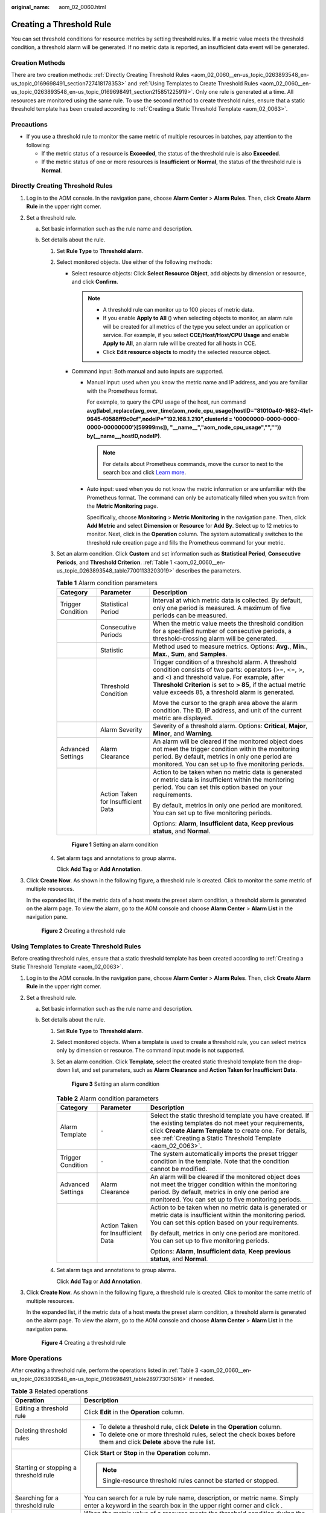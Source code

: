 :original_name: aom_02_0060.html

.. _aom_02_0060:

Creating a Threshold Rule
=========================

You can set threshold conditions for resource metrics by setting threshold rules. If a metric value meets the threshold condition, a threshold alarm will be generated. If no metric data is reported, an insufficient data event will be generated.

Creation Methods
----------------

There are two creation methods: :ref:`Directly Creating Threshold Rules <aom_02_0060__en-us_topic_0263893548_en-us_topic_0169698491_section727418178353>` and :ref:`Using Templates to Create Threshold Rules <aom_02_0060__en-us_topic_0263893548_en-us_topic_0169698491_section215851225919>`. Only one rule is generated at a time. All resources are monitored using the same rule. To use the second method to create threshold rules, ensure that a static threshold template has been created according to :ref:`Creating a Static Threshold Template <aom_02_0063>`.

Precautions
-----------

-  If you use a threshold rule to monitor the same metric of multiple resources in batches, pay attention to the following:

   -  If the metric status of a resource is **Exceeded**, the status of the threshold rule is also **Exceeded**.
   -  If the metric status of one or more resources is **Insufficient** or **Normal**, the status of the threshold rule is **Normal**.

.. _aom_02_0060__en-us_topic_0263893548_en-us_topic_0169698491_section727418178353:

Directly Creating Threshold Rules
---------------------------------

#. Log in to the AOM console. In the navigation pane, choose **Alarm Center** > **Alarm Rules**. Then, click **Create Alarm Rule** in the upper right corner.

#. Set a threshold rule.

   a. Set basic information such as the rule name and description.
   b. Set details about the rule.

      #. Set **Rule Type** to **Threshold alarm**.

      #. Select monitored objects. Use either of the following methods:

         -  Select resource objects: Click **Select Resource Object**, add objects by dimension or resource, and click **Confirm**.

            .. note::

               -  A threshold rule can monitor up to 100 pieces of metric data.
               -  If you enable **Apply to All** (|image1|) when selecting objects to monitor, an alarm rule will be created for all metrics of the type you select under an application or service. For example, if you select **CCE/Host/Host/CPU Usage** and enable **Apply to All**, an alarm rule will be created for all hosts in CCE.
               -  Click **Edit resource objects** to modify the selected resource object.

         -  Command input: Both manual and auto inputs are supported.

            -  Manual input: used when you know the metric name and IP address, and you are familiar with the Prometheus format.

               For example, to query the CPU usage of the host, run command **avg(label_replace(avg_over_time(aom_node_cpu_usage{hostID="81010a40-1682-41c1-9645-f0588ff9c0cf",nodeIP="192.168.1.210",clusterId = '00000000-0000-0000-0000-00000000'}[59999ms]), "__name__","aom_node_cpu_usage","","")) by(__name__,hostID,nodeIP)**.

               .. note::

                  For details about Prometheus commands, move the cursor to |image2| next to the search box and click `Learn more <https://prometheus.io/docs/prometheus/latest/querying/basics/>`__.

            -  Auto input: used when you do not know the metric information or are unfamiliar with the Prometheus format. The command can only be automatically filled when you switch from the **Metric Monitoring** page.

               Specifically, choose **Monitoring** > **Metric Monitoring** in the navigation pane. Then, click **Add Metric** and select **Dimension** or **Resource** for **Add By**. Select up to 12 metrics to monitor. Next, click |image3| in the **Operation** column. The system automatically switches to the threshold rule creation page and fills the Prometheus command for your metric.

      #. Set an alarm condition. Click **Custom** and set information such as **Statistical Period**, **Consecutive Periods**, and **Threshold Criterion**. :ref:`Table 1 <aom_02_0060__en-us_topic_0263893548_table77001133203019>` describes the parameters.

         .. _aom_02_0060__en-us_topic_0263893548_table77001133203019:

         .. table:: **Table 1** Alarm condition parameters

            +-----------------------+------------------------------------+------------------------------------------------------------------------------------------------------------------------------------------------------------------------------------------------------------------------------------------------------------------------------+
            | Category              | Parameter                          | Description                                                                                                                                                                                                                                                                  |
            +=======================+====================================+==============================================================================================================================================================================================================================================================================+
            | Trigger Condition     | Statistical Period                 | Interval at which metric data is collected. By default, only one period is measured. A maximum of five periods can be measured.                                                                                                                                              |
            +-----------------------+------------------------------------+------------------------------------------------------------------------------------------------------------------------------------------------------------------------------------------------------------------------------------------------------------------------------+
            |                       | Consecutive Periods                | When the metric value meets the threshold condition for a specified number of consecutive periods, a threshold-crossing alarm will be generated.                                                                                                                             |
            +-----------------------+------------------------------------+------------------------------------------------------------------------------------------------------------------------------------------------------------------------------------------------------------------------------------------------------------------------------+
            |                       | Statistic                          | Method used to measure metrics. Options: **Avg.**, **Min.**, **Max.**, **Sum**, and **Samples**.                                                                                                                                                                             |
            +-----------------------+------------------------------------+------------------------------------------------------------------------------------------------------------------------------------------------------------------------------------------------------------------------------------------------------------------------------+
            |                       | Threshold Condition                | Trigger condition of a threshold alarm. A threshold condition consists of two parts: operators (>=, <=, >, and <) and threshold value. For example, after **Threshold Criterion** is set to **> 85**, if the actual metric value exceeds 85, a threshold alarm is generated. |
            |                       |                                    |                                                                                                                                                                                                                                                                              |
            |                       |                                    | Move the cursor to the graph area above the alarm condition. The ID, IP address, and unit of the current metric are displayed.                                                                                                                                               |
            +-----------------------+------------------------------------+------------------------------------------------------------------------------------------------------------------------------------------------------------------------------------------------------------------------------------------------------------------------------+
            |                       | Alarm Severity                     | Severity of a threshold alarm. Options: **Critical**, **Major**, **Minor**, and **Warning**.                                                                                                                                                                                 |
            +-----------------------+------------------------------------+------------------------------------------------------------------------------------------------------------------------------------------------------------------------------------------------------------------------------------------------------------------------------+
            | Advanced Settings     | Alarm Clearance                    | An alarm will be cleared if the monitored object does not meet the trigger condition within the monitoring period. By default, metrics in only one period are monitored. You can set up to five monitoring periods.                                                          |
            +-----------------------+------------------------------------+------------------------------------------------------------------------------------------------------------------------------------------------------------------------------------------------------------------------------------------------------------------------------+
            |                       | Action Taken for Insufficient Data | Action to be taken when no metric data is generated or metric data is insufficient within the monitoring period. You can set this option based on your requirements.                                                                                                         |
            |                       |                                    |                                                                                                                                                                                                                                                                              |
            |                       |                                    | By default, metrics in only one period are monitored. You can set up to five monitoring periods.                                                                                                                                                                             |
            |                       |                                    |                                                                                                                                                                                                                                                                              |
            |                       |                                    | Options: **Alarm**, **Insufficient data**, **Keep previous status**, and **Normal**.                                                                                                                                                                                         |
            +-----------------------+------------------------------------+------------------------------------------------------------------------------------------------------------------------------------------------------------------------------------------------------------------------------------------------------------------------------+


         .. figure:: /_static/images/en-us_image_0000001462529481.png
            :alt: **Figure 1** Setting an alarm condition

            **Figure 1** Setting an alarm condition

      #. Set alarm tags and annotations to group alarms.

         Click **Add Tag** or **Add Annotation**.

#. Click **Create Now**. As shown in the following figure, a threshold rule is created. Click |image4| to monitor the same metric of multiple resources.

   In the expanded list, if the metric data of a host meets the preset alarm condition, a threshold alarm is generated on the alarm page. To view the alarm, go to the AOM console and choose **Alarm Center** > **Alarm List** in the navigation pane.


   .. figure:: /_static/images/en-us_image_0000001582213732.png
      :alt: **Figure 2** Creating a threshold rule

      **Figure 2** Creating a threshold rule

.. _aom_02_0060__en-us_topic_0263893548_en-us_topic_0169698491_section215851225919:

Using Templates to Create Threshold Rules
-----------------------------------------

Before creating threshold rules, ensure that a static threshold template has been created according to :ref:`Creating a Static Threshold Template <aom_02_0063>`.

#. Log in to the AOM console. In the navigation pane, choose **Alarm Center** > **Alarm Rules**. Then, click **Create Alarm Rule** in the upper right corner.

#. Set a threshold rule.

   a. Set basic information such as the rule name and description.
   b. Set details about the rule.

      #. Set **Rule Type** to **Threshold alarm**.

      #. Select monitored objects. When a template is used to create a threshold rule, you can select metrics only by dimension or resource. The command input mode is not supported.

      #. Set an alarm condition. Click **Template**, select the created static threshold template from the drop-down list, and set parameters, such as **Alarm Clearance** and **Action Taken for Insufficient Data**.


         .. figure:: /_static/images/en-us_image_0000001412105490.png
            :alt: **Figure 3** Setting an alarm condition

            **Figure 3** Setting an alarm condition

         .. table:: **Table 2** Alarm condition parameters

            +-----------------------+------------------------------------+--------------------------------------------------------------------------------------------------------------------------------------------------------------------------------------------------------------------------------------------+
            | Category              | Parameter                          | Description                                                                                                                                                                                                                                |
            +=======================+====================================+============================================================================================================================================================================================================================================+
            | Alarm Template        | ``-``                              | Select the static threshold template you have created. If the existing templates do not meet your requirements, click **Create Alarm Template** to create one. For details, see :ref:`Creating a Static Threshold Template <aom_02_0063>`. |
            +-----------------------+------------------------------------+--------------------------------------------------------------------------------------------------------------------------------------------------------------------------------------------------------------------------------------------+
            | Trigger Condition     | ``-``                              | The system automatically imports the preset trigger condition in the template. Note that the condition cannot be modified.                                                                                                                 |
            +-----------------------+------------------------------------+--------------------------------------------------------------------------------------------------------------------------------------------------------------------------------------------------------------------------------------------+
            | Advanced Settings     | Alarm Clearance                    | An alarm will be cleared if the monitored object does not meet the trigger condition within the monitoring period. By default, metrics in only one period are monitored. You can set up to five monitoring periods.                        |
            +-----------------------+------------------------------------+--------------------------------------------------------------------------------------------------------------------------------------------------------------------------------------------------------------------------------------------+
            |                       | Action Taken for Insufficient Data | Action to be taken when no metric data is generated or metric data is insufficient within the monitoring period. You can set this option based on your requirements.                                                                       |
            |                       |                                    |                                                                                                                                                                                                                                            |
            |                       |                                    | By default, metrics in only one period are monitored. You can set up to five monitoring periods.                                                                                                                                           |
            |                       |                                    |                                                                                                                                                                                                                                            |
            |                       |                                    | Options: **Alarm**, **Insufficient data**, **Keep previous status**, and **Normal**.                                                                                                                                                       |
            +-----------------------+------------------------------------+--------------------------------------------------------------------------------------------------------------------------------------------------------------------------------------------------------------------------------------------+

      #. Set alarm tags and annotations to group alarms.

         Click **Add Tag** or **Add Annotation**.

#. Click **Create Now**. As shown in the following figure, a threshold rule is created. Click |image5| to monitor the same metric of multiple resources.

   In the expanded list, if the metric data of a host meets the preset alarm condition, a threshold alarm is generated on the alarm page. To view the alarm, go to the AOM console and choose **Alarm Center** > **Alarm List** in the navigation pane.


   .. figure:: /_static/images/en-us_image_0000001582213732.png
      :alt: **Figure 4** Creating a threshold rule

      **Figure 4** Creating a threshold rule

More Operations
---------------

After creating a threshold rule, perform the operations listed in :ref:`Table 3 <aom_02_0060__en-us_topic_0263893548_en-us_topic_0169698491_table289773015816>` if needed.

.. _aom_02_0060__en-us_topic_0263893548_en-us_topic_0169698491_table289773015816:

.. table:: **Table 3** Related operations

   +---------------------------------------+-------------------------------------------------------------------------------------------------------------------------------------------------------------+
   | Operation                             | Description                                                                                                                                                 |
   +=======================================+=============================================================================================================================================================+
   | Editing a threshold rule              | Click **Edit** in the **Operation** column.                                                                                                                 |
   +---------------------------------------+-------------------------------------------------------------------------------------------------------------------------------------------------------------+
   | Deleting threshold rules              | -  To delete a threshold rule, click **Delete** in the **Operation** column.                                                                                |
   |                                       | -  To delete one or more threshold rules, select the check boxes before them and click **Delete** above the rule list.                                      |
   +---------------------------------------+-------------------------------------------------------------------------------------------------------------------------------------------------------------+
   | Starting or stopping a threshold rule | Click **Start** or **Stop** in the **Operation** column.                                                                                                    |
   |                                       |                                                                                                                                                             |
   |                                       | .. note::                                                                                                                                                   |
   |                                       |                                                                                                                                                             |
   |                                       |    Single-resource threshold rules cannot be started or stopped.                                                                                            |
   +---------------------------------------+-------------------------------------------------------------------------------------------------------------------------------------------------------------+
   | Searching for a threshold rule        | You can search for a rule by rule name, description, or metric name. Simply enter a keyword in the search box in the upper right corner and click |image6|. |
   +---------------------------------------+-------------------------------------------------------------------------------------------------------------------------------------------------------------+
   | Viewing an alarm                      | When the metric value of a resource meets the threshold condition during the configured consecutive periods, the system reports a threshold alarm.          |
   |                                       |                                                                                                                                                             |
   |                                       | In the navigation pane, choose **Alarm Center** > **Alarm List** to view the alarm.                                                                         |
   +---------------------------------------+-------------------------------------------------------------------------------------------------------------------------------------------------------------+
   | Viewing an event                      | When no metric data of a resource is reported during the configured consecutive periods, the system reports an insufficient data event.                     |
   |                                       |                                                                                                                                                             |
   |                                       | In the navigation pane, choose **Alarm Center** > **Event List** to view the event.                                                                         |
   +---------------------------------------+-------------------------------------------------------------------------------------------------------------------------------------------------------------+

.. |image1| image:: /_static/images/en-us_image_0000001461193229.png
.. |image2| image:: /_static/images/en-us_image_0000001213679034.png
.. |image3| image:: /_static/images/en-us_image_0000001216318386.png
.. |image4| image:: /_static/images/en-us_image_0000001238513507.png
.. |image5| image:: /_static/images/en-us_image_0000001238513507.png
.. |image6| image:: /_static/images/en-us_image_0263893650.png
